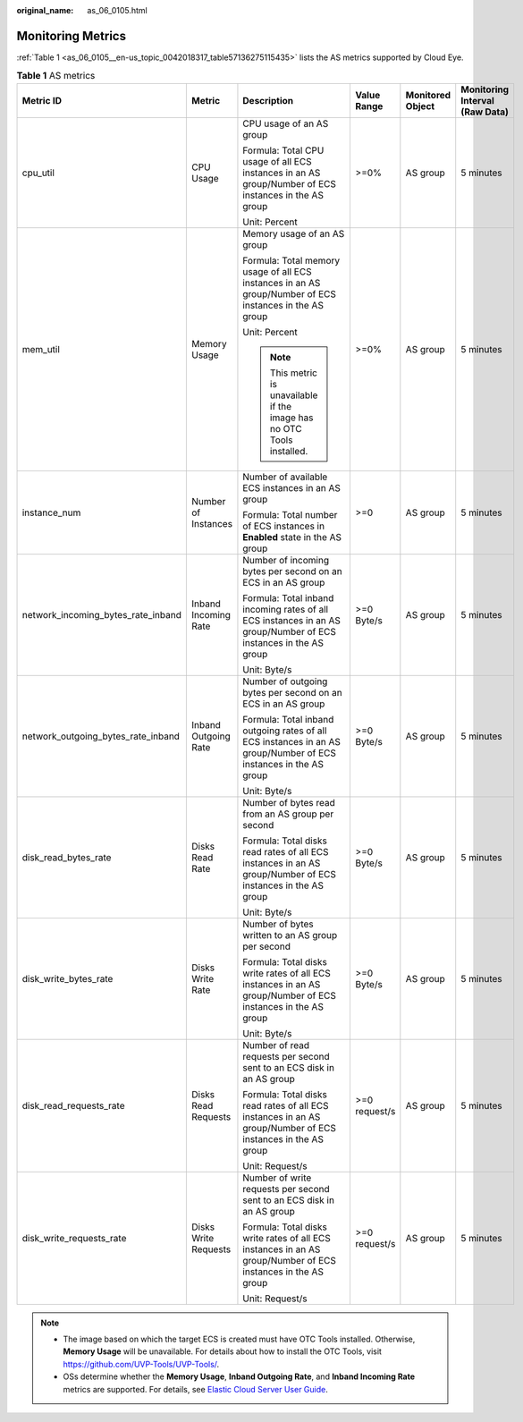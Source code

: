 :original_name: as_06_0105.html

.. _as_06_0105:

Monitoring Metrics
==================

:ref:`Table 1 <as_06_0105__en-us_topic_0042018317_table57136275115435>` lists the AS metrics supported by Cloud Eye.

.. _as_06_0105__en-us_topic_0042018317_table57136275115435:

.. table:: **Table 1** AS metrics

   +------------------------------------+----------------------+------------------------------------------------------------------------------------------------------------------+---------------+------------------+--------------------------------+
   | Metric ID                          | Metric               | Description                                                                                                      | Value Range   | Monitored Object | Monitoring Interval (Raw Data) |
   +====================================+======================+==================================================================================================================+===============+==================+================================+
   | cpu_util                           | CPU Usage            | CPU usage of an AS group                                                                                         | >=0%          | AS group         | 5 minutes                      |
   |                                    |                      |                                                                                                                  |               |                  |                                |
   |                                    |                      | Formula: Total CPU usage of all ECS instances in an AS group/Number of ECS instances in the AS group             |               |                  |                                |
   |                                    |                      |                                                                                                                  |               |                  |                                |
   |                                    |                      | Unit: Percent                                                                                                    |               |                  |                                |
   +------------------------------------+----------------------+------------------------------------------------------------------------------------------------------------------+---------------+------------------+--------------------------------+
   | mem_util                           | Memory Usage         | Memory usage of an AS group                                                                                      | >=0%          | AS group         | 5 minutes                      |
   |                                    |                      |                                                                                                                  |               |                  |                                |
   |                                    |                      | Formula: Total memory usage of all ECS instances in an AS group/Number of ECS instances in the AS group          |               |                  |                                |
   |                                    |                      |                                                                                                                  |               |                  |                                |
   |                                    |                      | Unit: Percent                                                                                                    |               |                  |                                |
   |                                    |                      |                                                                                                                  |               |                  |                                |
   |                                    |                      | .. note::                                                                                                        |               |                  |                                |
   |                                    |                      |                                                                                                                  |               |                  |                                |
   |                                    |                      |    This metric is unavailable if the image has no OTC Tools installed.                                           |               |                  |                                |
   +------------------------------------+----------------------+------------------------------------------------------------------------------------------------------------------+---------------+------------------+--------------------------------+
   | instance_num                       | Number of Instances  | Number of available ECS instances in an AS group                                                                 | >=0           | AS group         | 5 minutes                      |
   |                                    |                      |                                                                                                                  |               |                  |                                |
   |                                    |                      | Formula: Total number of ECS instances in **Enabled** state in the AS group                                      |               |                  |                                |
   +------------------------------------+----------------------+------------------------------------------------------------------------------------------------------------------+---------------+------------------+--------------------------------+
   | network_incoming_bytes_rate_inband | Inband Incoming Rate | Number of incoming bytes per second on an ECS in an AS group                                                     | >=0 Byte/s    | AS group         | 5 minutes                      |
   |                                    |                      |                                                                                                                  |               |                  |                                |
   |                                    |                      | Formula: Total inband incoming rates of all ECS instances in an AS group/Number of ECS instances in the AS group |               |                  |                                |
   |                                    |                      |                                                                                                                  |               |                  |                                |
   |                                    |                      | Unit: Byte/s                                                                                                     |               |                  |                                |
   +------------------------------------+----------------------+------------------------------------------------------------------------------------------------------------------+---------------+------------------+--------------------------------+
   | network_outgoing_bytes_rate_inband | Inband Outgoing Rate | Number of outgoing bytes per second on an ECS in an AS group                                                     | >=0 Byte/s    | AS group         | 5 minutes                      |
   |                                    |                      |                                                                                                                  |               |                  |                                |
   |                                    |                      | Formula: Total inband outgoing rates of all ECS instances in an AS group/Number of ECS instances in the AS group |               |                  |                                |
   |                                    |                      |                                                                                                                  |               |                  |                                |
   |                                    |                      | Unit: Byte/s                                                                                                     |               |                  |                                |
   +------------------------------------+----------------------+------------------------------------------------------------------------------------------------------------------+---------------+------------------+--------------------------------+
   | disk_read_bytes_rate               | Disks Read Rate      | Number of bytes read from an AS group per second                                                                 | >=0 Byte/s    | AS group         | 5 minutes                      |
   |                                    |                      |                                                                                                                  |               |                  |                                |
   |                                    |                      | Formula: Total disks read rates of all ECS instances in an AS group/Number of ECS instances in the AS group      |               |                  |                                |
   |                                    |                      |                                                                                                                  |               |                  |                                |
   |                                    |                      | Unit: Byte/s                                                                                                     |               |                  |                                |
   +------------------------------------+----------------------+------------------------------------------------------------------------------------------------------------------+---------------+------------------+--------------------------------+
   | disk_write_bytes_rate              | Disks Write Rate     | Number of bytes written to an AS group per second                                                                | >=0 Byte/s    | AS group         | 5 minutes                      |
   |                                    |                      |                                                                                                                  |               |                  |                                |
   |                                    |                      | Formula: Total disks write rates of all ECS instances in an AS group/Number of ECS instances in the AS group     |               |                  |                                |
   |                                    |                      |                                                                                                                  |               |                  |                                |
   |                                    |                      | Unit: Byte/s                                                                                                     |               |                  |                                |
   +------------------------------------+----------------------+------------------------------------------------------------------------------------------------------------------+---------------+------------------+--------------------------------+
   | disk_read_requests_rate            | Disks Read Requests  | Number of read requests per second sent to an ECS disk in an AS group                                            | >=0 request/s | AS group         | 5 minutes                      |
   |                                    |                      |                                                                                                                  |               |                  |                                |
   |                                    |                      | Formula: Total disks read rates of all ECS instances in an AS group/Number of ECS instances in the AS group      |               |                  |                                |
   |                                    |                      |                                                                                                                  |               |                  |                                |
   |                                    |                      | Unit: Request/s                                                                                                  |               |                  |                                |
   +------------------------------------+----------------------+------------------------------------------------------------------------------------------------------------------+---------------+------------------+--------------------------------+
   | disk_write_requests_rate           | Disks Write Requests | Number of write requests per second sent to an ECS disk in an AS group                                           | >=0 request/s | AS group         | 5 minutes                      |
   |                                    |                      |                                                                                                                  |               |                  |                                |
   |                                    |                      | Formula: Total disks write rates of all ECS instances in an AS group/Number of ECS instances in the AS group     |               |                  |                                |
   |                                    |                      |                                                                                                                  |               |                  |                                |
   |                                    |                      | Unit: Request/s                                                                                                  |               |                  |                                |
   +------------------------------------+----------------------+------------------------------------------------------------------------------------------------------------------+---------------+------------------+--------------------------------+

.. note::

   -  The image based on which the target ECS is created must have OTC Tools installed. Otherwise, **Memory Usage** will be unavailable. For details about how to install the OTC Tools, visit https://github.com/UVP-Tools/UVP-Tools/.
   -  OSs determine whether the **Memory Usage**, **Inband Outgoing Rate**, and **Inband Incoming Rate** metrics are supported. For details, see `Elastic Cloud Server User Guide <https://docs.otc.t-systems.com/en-us/usermanual/ecs/en-us_topic_0030911465.html>`__.
